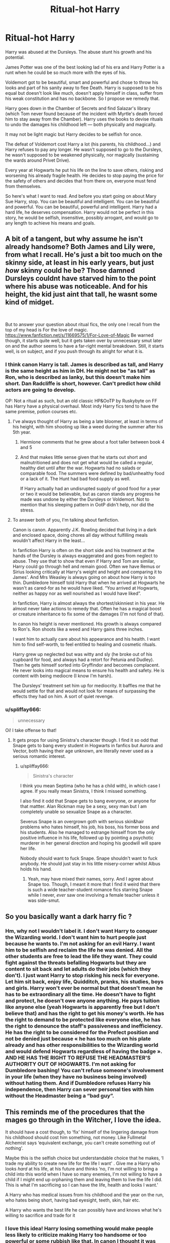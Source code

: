 #+TITLE: Ritual-hot Harry

* Ritual-hot Harry
:PROPERTIES:
:Author: OliverBellwood
:Score: 10
:DateUnix: 1579540766.0
:DateShort: 2020-Jan-20
:FlairText: Prompt
:END:
Harry was abused at the Dursleys. The abuse stunt his growth and his potential.

James Potter was one of the best looking lad of his era and Harry Potter is a runt when he could be so much more with the eyes of his.

Voldemort got to be beautiful, smart and powerful and chose to throw his looks and part of his sanity away to flee Death. Harry is supposed to be his equal but doesn't look like much, doesn't apply himself in class, suffer from his weak constitution and has no backbone. So I propose we remedy that.

Harry goes down in the Chamber of Secrets and find Salazar's library (which Tom never found because of the incident with Myrtle's death forced him to stay away from the Chamber). Harry uses the books to devise rituals to undo the damages his childhood left --- both physically and magically.

It may not be light magic but Harry decides to be selfish for once.

The defeat of Voldemort cost Harry a lot (his parents, his childhood...) and Harry refuses to pay any longer. He wasn't supposed to go to the Dursleys, he wasn't supposed to be weakened physically, nor magically (sustaining the wards around Privet Drive).

Every year at Hogwarts he put his life on the line to save others, risking and worsening his already fragile health. He decides to stop paying the price for the safety of others and decides that from there on, everyone must fend from themselves.

So here's what I want to read. And before you start going on about Mary Sue Harry, stop. You can be beautiful and intelligent. You can be beautiful and powerful. You can be beautiful, powerful and intelligent. Harry had a hard life, he deserves compensation. Harry would not be perfect in this story, he would be selfish, insensitive, possibly arrogant, and would go to any length to achieve his means and goals.


** A bit of a tangent, but why assume he isn't already handsome? Both James and Lily were, from what I recall. He's just a bit too much on the skinny side, at least in his early years, but just /how/ skinny could he be? Those damned Dursleys couldnt have starved him to the point where his abuse was noticeable. And for his height, the kid just aint that tall, he wasnt some kind of midget.

​

But to answer your question about ritual fics, the only one I recall from the top of my head is For the love of magic. [[https://www.fanfiction.net/s/11669575/1/For-Love-of-Magic]] Be warned though, it starts quite well, but it gets taken over by unnecessary smut later on and the author seems to have a far-right mental breakdown. Still, it starts well, is on subject, and if you push through its alright for what it is.
:PROPERTIES:
:Score: 14
:DateUnix: 1579541890.0
:DateShort: 2020-Jan-20
:END:

*** I think canon Harry is tall. James is described as tall, and Harry is the same height as him in DH. He might not be "as tall" as Ron, who is described as lanky, but this doesn't make him short. Dan Radcliffe is short, however. Can't predict how child actors are going to develop.

OP: Not a ritual as such, but an old classic HP&OoTP by Ruskybyte on FF has Harry have a physical overhaul. Most indy Harry fics tend to have the same premise, potion courses etc.
:PROPERTIES:
:Author: EccyFD1
:Score: 13
:DateUnix: 1579544396.0
:DateShort: 2020-Jan-20
:END:

**** I've always thought of Harry as being a late bloomer, at least in terms of his height, with him shooting up like a weed during the summer after his 5th year.
:PROPERTIES:
:Author: Raesong
:Score: 4
:DateUnix: 1579546485.0
:DateShort: 2020-Jan-20
:END:

***** Hermione comments that he grew about a foot taller between book 4 and 5
:PROPERTIES:
:Author: chlorinecrownt
:Score: 2
:DateUnix: 1579560143.0
:DateShort: 2020-Jan-21
:END:


***** And that makes little sense given that he starts out short and malnutritioned and does not get what would be called a regular, healthy diet until after the war. Hogwarts had no salads or comparable food. The summers were defined by bad/unhealthy food or a lack of it. The Hunt had bad food supply as well.

If Harry actually had an undisrupted supply of good food for a year or two it would be believable, but as canon stands any progress he made was undone by either the Dursleys or Voldemort. Not to mention that his sleeping pattern in OotP didn't help, nor did the stress.
:PROPERTIES:
:Author: Hellstrike
:Score: 3
:DateUnix: 1579554553.0
:DateShort: 2020-Jan-21
:END:


**** To answer both of you, I'm talking about fanfiction.

Canon is canon. Apparently J.K. Rowling decided that living in a dark and enclosed space, doing chores all day without fulfilling meals wouldn't affect Harry in the least...

In fanfiction Harry is often on the short side and his treatment at the hands of the Dursley is always exaggerated and goes from neglect to abuse. They use that to show that even if Harry and Tom are similar, Harry could go through hell and remain good. Often we have Remus or Sirius looking critically at Harry's weight and height and comparing it to James'. And Mrs Weasley is always going on about how Harry is too thin. Dumbledore himself told Harry that when he arrived at Hogwarts he wasn't as cared-for as he would have liked. “You arrived at Hogwarts, neither as happy nor as well nourished as I would have liked”.

In fanfiction, Harry is almost always the shortest/skinniest in his year. He almost never take actions to remedy that. Often he has a magical boost or creature inheritance to fix some of the damages (I'm not fond of that).

In canon his height is never mentioned. His growth is always compared to Ron's. Ron shoots like a weed and Harry gains three inches.

I want him to actually care about his appearance and his health. I want him to find self-worth, to feel entitled to healing and cosmetic rituals.

Harry grew up neglected but was witty and sly (he broke out of his cupboard for food, and always had a retort for Petunia and Dudley). Then he gets himself sorted into Gryffindor and becomes complacent. He never looks into magical means to ensure his health and safety. He is content with being mediocre (I know I'm harsh).

The Dursleys' treatment set him up for mediocrity. It baffles me that he would settle for that and would not look for means of surpassing the effects they had on him. A sort of quiet revenge.
:PROPERTIES:
:Author: OliverBellwood
:Score: 2
:DateUnix: 1579547009.0
:DateShort: 2020-Jan-20
:END:


*** u/spliffay666:
#+begin_quote
  unnecessary
#+end_quote

Oi! I take offense to that!
:PROPERTIES:
:Author: spliffay666
:Score: 2
:DateUnix: 1579606688.0
:DateShort: 2020-Jan-21
:END:

**** It gets props for using Sinistra's character though. I find it so odd that Snape gets to bang every student in Hogwarts in fanfics but Aurora and Vector, both having their age unknown, are literally never used as a serious romantic interest.
:PROPERTIES:
:Score: 2
:DateUnix: 1579616414.0
:DateShort: 2020-Jan-21
:END:

***** u/spliffay666:
#+begin_quote
  Sinistra's character
#+end_quote

I think you mean Septima (who he has a child with), in which case I agree. If you really mean Sinistra, I think I missed something.

I also find it odd that Snape gets to bang everyone, or anyone for that mattter. Alan Rickman may be a sexy, sexy man but I am completely unable so sexualize Snape as a character.

Severus Snape is an overgrown goth with serious skin&hair problems who hates himself, his job, his boss, his former boss and his students. Also he managed to estrange himself from the only positive influence in his life, followed up by pointing a psychotic murderer in her general direction and hoping his goodwill will spare her life.

Nobody should want to fuck Snape. Snape shouldn't want to fuck anybody. He should just stay in his little misery-corner whilst Albus holds his hand.
:PROPERTIES:
:Author: spliffay666
:Score: 2
:DateUnix: 1579710093.0
:DateShort: 2020-Jan-22
:END:

****** Yeah, may have mixed their names, sorry. And I agree about Snape too. Though, I meant it more that I find it weird that there is such a wide teacher-student romance fics starring Snape while I never, /ever/ saw one involving a female teacher unless it was side-smut.
:PROPERTIES:
:Score: 2
:DateUnix: 1579713368.0
:DateShort: 2020-Jan-22
:END:


** So you basically want a dark harry fic ?
:PROPERTIES:
:Author: satanicChaos
:Score: 3
:DateUnix: 1579541644.0
:DateShort: 2020-Jan-20
:END:

*** Hm, why not I wouldn't label it. I don't want Harry to conquer the Wizarding world. I don't want him to hurt people just because he wants to. I'm not asking for an evil Harry. I want him to be selfish and reclaim the life he was denied. All the other students are free to lead the life they want. They could fight against the threats befalling Hogwarts but they are content to sit back and let adults do their jobs (which they don't). I just want Harry to stop risking his neck for everyone. Let him sit back, enjoy life, Quidditch, pranks, his studies, boys and girls. Harry won't ever be normal but that doesn't mean he has to be extraordinary all the time. He doesn't have to fight and protect, he doesn't owe anyone anything. He pays tuition like anyone else (yeah Hogwarts is apparently free but I don't believe that) and has the right to get his money's worth. He has the right to demand to be protected like everyone else, he has the right to denounce the staff's passiveness and inefficiency. He has the right to be considered for the Prefect position and not be denied just because « he has too much on his plate already and has other responsibilities to the Wizarding world and would defend Hogwarts regardless of having the badge ». AND HE HAS THE RIGHT TO REFUSE THE HEADMASTER'S AUTHORITY OUT OF HOGWARTS. I'm not asking for Dumbledore bashing! You can't refuse someone's involvement in your life (when they have no business being involved) without hating them. And if Dumbledore refuses Harry his independence, then Harry can sever personal ties with him without the Headmaster being a “bad guy”.
:PROPERTIES:
:Author: OliverBellwood
:Score: 3
:DateUnix: 1579543650.0
:DateShort: 2020-Jan-20
:END:


** This reminds me of the procedures that the mages go through in the Witcher, I love the idea.

It should have a cost though, to ‘fix' himself of the lingering damage from his childhood should cost him something, not money. Like Fullmetal Alchemist says ‘equivalent exchange, you can't create something out of nothing'.

Maybe this is the selfish choice but understandable choice that he makes, ‘I trade my ability to create new life for the life I want' . Give me a Harry who looks /hard/ at his life, at his future and thinks ‘no, I'm not willing to bring a child into this world when I have so many enemies, I'm not willing to have a child if I might end up orphaning them and leaving them to live the life I did. This is what I'm sacrificing so I can have the life, health and looks I want.'

A Harry who has medical issues from his childhood and the year on the run, who hates being short, having bad eyesight, teeth, skin, hair etc.

A Harry who wants the best life he can possibly have and knows what he's willing to sacrifice and trade for it
:PROPERTIES:
:Author: LiriStorm
:Score: 3
:DateUnix: 1579553730.0
:DateShort: 2020-Jan-21
:END:

*** I love this idea! Harry losing something would make people less likely to criticize making Harry too handsome or too powerful or some rubbish like that. In canon I thought it was odd that after a war, Harry settled that quickly into married life. Especially with Ginny who I don't approve of, but maybe she was the best he could do. He spent his life jumping when someone yelled jump and once more he conformed to society's expectation. I think Harry would be willing to sacrifice having offspring of his own. He could circumvent that by taking guardianship of Teddy later on but at the time of the ritual it would qualify as sacrifice.

The way I see it, Harry is ill-equiped to build a family as it is. He lost all his family. Never knew his mother and father. Was neglected/abused by his aunt and uncle. Never saw Remus before his third year. Found his godfather in a wanted criminal only to lose him two years later, after only a couple of conversations. Lost Remus two years after that without having been close to him either. Had the overbearing Mrs Weasley try to take the place of his mother and order him around.

Mrs Weasley would have pushed for Harry to be with Ginny as a condition for remaining his maternal figure. He would have had to conform to her wishes and “find a nice and secure job in the Ministry”. His friends would have also pushed him into the youngest Weasley's arm. He wouldn't have had a clue about raising a child the right way, and Mrs Weasley would have intervened at every corner.

Harry doesn't even know who he is, and never got to pause and do some soul-searching --- he wouldn't be fit to take care of a child.

That's why I want him to pause and better himself. If he can't find who he is, then he has to create who he wants to be. Then, only then, would he be able to take on the responsibility of raising a child.

Plus if he took care of Teddy later on, magic wouldn't see it as a betrayal of his sacrifice as he would take care of a child that is not is own (most witches and wizards don't do that), and said child is part-werewolf (a creature of magic that many witches and wizard despise and sneer at).

In terms of perpetuating the Potter line, so what of it? Yes it would be a shame for the line to disappear but Harry could rebuild it by handpicking interesting people and adding them into the family magic, blood adopting them into the family. And if as in canon, he was to reunite the Hallows, he could remain the Head of the Potter family forever and enjoying life with his makeshift family, being an uncle, a blood-brother, a father...

The problem with the idea is that losing the ability to have children is not the same for a man and a woman. The woman is the cradle of life and her relationship with her unborn child is much more intimate and primal. A man just drop his genes and “leave”, he doesn't foster the new life. So it might not be considered sacrifice-worthy.

Sacrificing Voldemort's piece of soul would be so great to read. The magic would require the caster to part with a part of him, of his soul, of his life in order to have the life they want. While preparing for the ritual, Harry would notice a black tendril leeching onto his core --- thus part of Harry, bearing his signature. He would figure out thanks to the books in Salazar's library what it was and then would decide to try and sacrifice it. As it is said in the books that a horcrux could only be destroyed by destroying the container, it would be a real gamble for Harry. He would risk his life. 3 possibilities : -magic accepts the sacrifice and rid him of the Horcrux. -magic refuses the sacrifices as the soul shard (even if it feels like his) is not his. Then he has to sacrifice part of his own soul and is still saddled with the horcrux. -magic latches onto the horcrux but can't dispose of it/ consume it without destroying the container.

That would mean that using the horcrux as sacrifice would entail the risk of sacrificing his life too. Then that could make the horcrux sacrifice-worthy as if it didn't work, he would be prepared to pay the greatest price.
:PROPERTIES:
:Author: OliverBellwood
:Score: 1
:DateUnix: 1579556550.0
:DateShort: 2020-Jan-21
:END:
